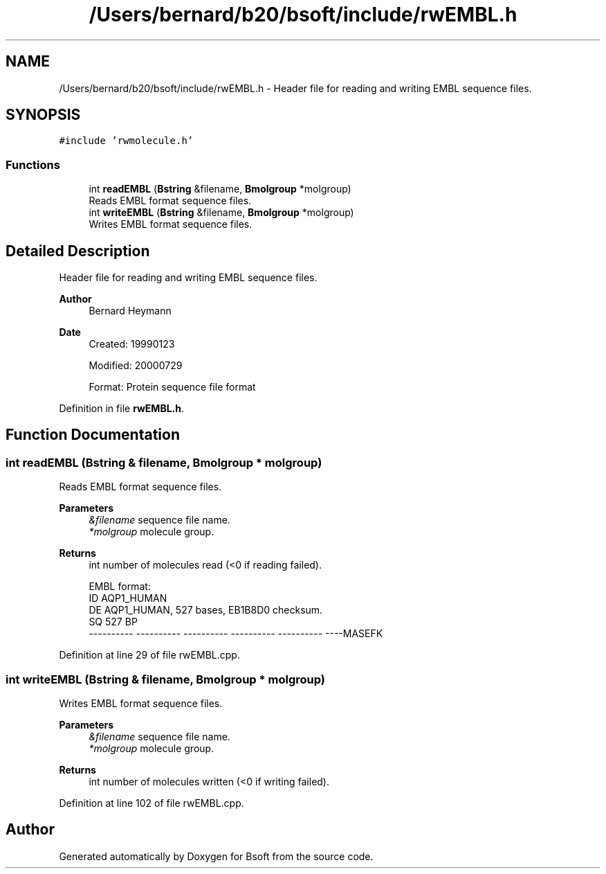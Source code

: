.TH "/Users/bernard/b20/bsoft/include/rwEMBL.h" 3 "Wed Sep 1 2021" "Version 2.1.0" "Bsoft" \" -*- nroff -*-
.ad l
.nh
.SH NAME
/Users/bernard/b20/bsoft/include/rwEMBL.h \- Header file for reading and writing EMBL sequence files\&.  

.SH SYNOPSIS
.br
.PP
\fC#include 'rwmolecule\&.h'\fP
.br

.SS "Functions"

.in +1c
.ti -1c
.RI "int \fBreadEMBL\fP (\fBBstring\fP &filename, \fBBmolgroup\fP *molgroup)"
.br
.RI "Reads EMBL format sequence files\&. "
.ti -1c
.RI "int \fBwriteEMBL\fP (\fBBstring\fP &filename, \fBBmolgroup\fP *molgroup)"
.br
.RI "Writes EMBL format sequence files\&. "
.in -1c
.SH "Detailed Description"
.PP 
Header file for reading and writing EMBL sequence files\&. 


.PP
\fBAuthor\fP
.RS 4
Bernard Heymann 
.RE
.PP
\fBDate\fP
.RS 4
Created: 19990123 
.PP
Modified: 20000729 
.PP
.nf
Format: Protein sequence file format

.fi
.PP
 
.RE
.PP

.PP
Definition in file \fBrwEMBL\&.h\fP\&.
.SH "Function Documentation"
.PP 
.SS "int readEMBL (\fBBstring\fP & filename, \fBBmolgroup\fP * molgroup)"

.PP
Reads EMBL format sequence files\&. 
.PP
\fBParameters\fP
.RS 4
\fI&filename\fP sequence file name\&. 
.br
\fI*molgroup\fP molecule group\&. 
.RE
.PP
\fBReturns\fP
.RS 4
int number of molecules read (<0 if reading failed)\&. 
.PP
.nf
EMBL format:
ID   AQP1_HUMAN
DE   AQP1_HUMAN, 527 bases, EB1B8D0 checksum.
SQ             527 BP
    ---------- ---------- ---------- ---------- ---------- ----MASEFK

.fi
.PP
 
.RE
.PP

.PP
Definition at line 29 of file rwEMBL\&.cpp\&.
.SS "int writeEMBL (\fBBstring\fP & filename, \fBBmolgroup\fP * molgroup)"

.PP
Writes EMBL format sequence files\&. 
.PP
\fBParameters\fP
.RS 4
\fI&filename\fP sequence file name\&. 
.br
\fI*molgroup\fP molecule group\&. 
.RE
.PP
\fBReturns\fP
.RS 4
int number of molecules written (<0 if writing failed)\&. 
.RE
.PP

.PP
Definition at line 102 of file rwEMBL\&.cpp\&.
.SH "Author"
.PP 
Generated automatically by Doxygen for Bsoft from the source code\&.
